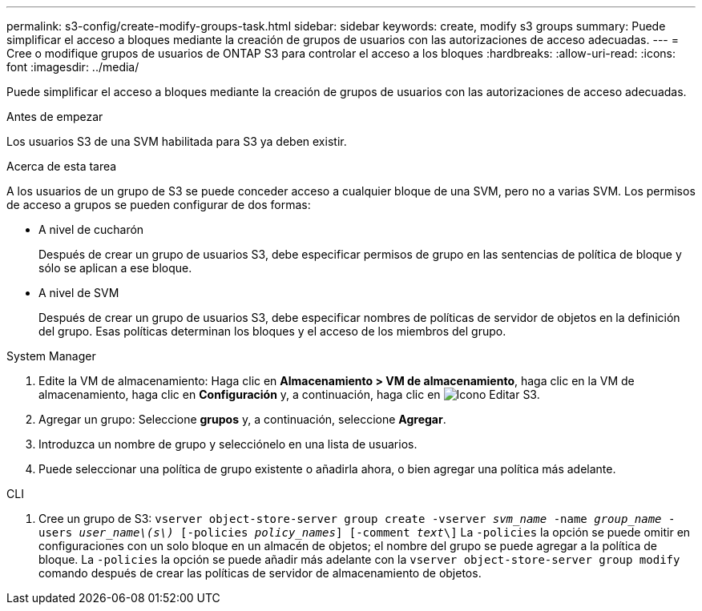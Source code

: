 ---
permalink: s3-config/create-modify-groups-task.html 
sidebar: sidebar 
keywords: create, modify s3 groups 
summary: Puede simplificar el acceso a bloques mediante la creación de grupos de usuarios con las autorizaciones de acceso adecuadas. 
---
= Cree o modifique grupos de usuarios de ONTAP S3 para controlar el acceso a los bloques
:hardbreaks:
:allow-uri-read: 
:icons: font
:imagesdir: ../media/


[role="lead"]
Puede simplificar el acceso a bloques mediante la creación de grupos de usuarios con las autorizaciones de acceso adecuadas.

.Antes de empezar
Los usuarios S3 de una SVM habilitada para S3 ya deben existir.

.Acerca de esta tarea
A los usuarios de un grupo de S3 se puede conceder acceso a cualquier bloque de una SVM, pero no a varias SVM. Los permisos de acceso a grupos se pueden configurar de dos formas:

* A nivel de cucharón
+
Después de crear un grupo de usuarios S3, debe especificar permisos de grupo en las sentencias de política de bloque y sólo se aplican a ese bloque.

* A nivel de SVM
+
Después de crear un grupo de usuarios S3, debe especificar nombres de políticas de servidor de objetos en la definición del grupo. Esas políticas determinan los bloques y el acceso de los miembros del grupo.



[role="tabbed-block"]
====
.System Manager
--
. Edite la VM de almacenamiento: Haga clic en *Almacenamiento > VM de almacenamiento*, haga clic en la VM de almacenamiento, haga clic en *Configuración* y, a continuación, haga clic en image:icon_pencil.gif["Icono Editar"] S3.
. Agregar un grupo: Seleccione *grupos* y, a continuación, seleccione *Agregar*.
. Introduzca un nombre de grupo y selecciónelo en una lista de usuarios.
. Puede seleccionar una política de grupo existente o añadirla ahora, o bien agregar una política más adelante.


--
.CLI
--
. Cree un grupo de S3:
`vserver object-store-server group create -vserver _svm_name_ -name _group_name_ -users _user_name\(s\)_ [-policies _policy_names_] [-comment _text_\]`
La `-policies` la opción se puede omitir en configuraciones con un solo bloque en un almacén de objetos; el nombre del grupo se puede agregar a la política de bloque.
La `-policies` la opción se puede añadir más adelante con la `vserver object-store-server group modify` comando después de crear las políticas de servidor de almacenamiento de objetos.


--
====